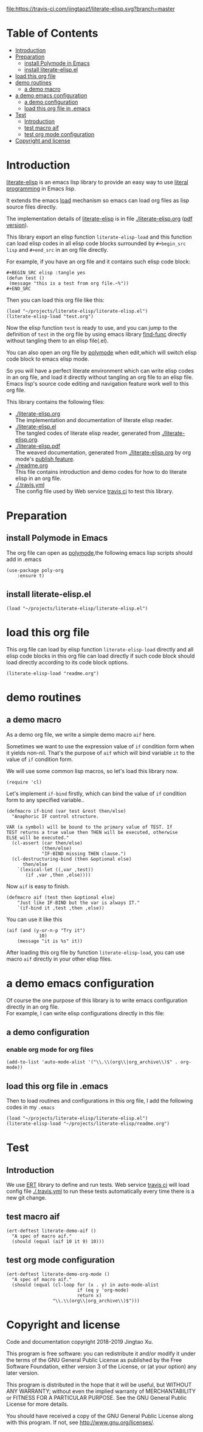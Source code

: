 # -*- encoding:utf-8 Mode: POLY-ORG;  -*- --- 
#+Startup: noindent
#+PROPERTY:    header-args        :results silent   :eval no-export   :comments org
#+OPTIONS:     num:nil toc:nil todo:nil tasks:nil tags:nil
#+OPTIONS:     skip:nil author:nil email:nil creator:nil timestamp:t
#+INFOJS_OPT:  view:nil toc:nil ltoc:t mouse:underline buttons:0 path:http://orgmode.org/org-info.js

[[https://travis-ci.com/jingtaozf/literate-elisp][file:https://travis-ci.com/jingtaozf/literate-elisp.svg?branch=master]]

* Table of Contents                                                   :TOC:
- [[#introduction][Introduction]]
- [[#preparation][Preparation]]
  - [[#install-polymode-in-emacs][install Polymode in Emacs]]
  - [[#install-literate-elispel][install literate-elisp.el]]
- [[#load-this-org-file][load this org file]]
- [[#demo-routines][demo routines]]
  - [[#a-demo-macro][a demo macro]]
- [[#a-demo-emacs-configuration][a demo emacs configuration]]
  - [[#a-demo-configuration][a demo configuration]]
  - [[#load-this-org-file-in-emacs][load this org file in .emacs]]
- [[#test][Test]]
  - [[#introduction-1][Introduction]]
  - [[#test-macro-aif][test macro aif]]
  - [[#test-org-mode-configuration][test org mode configuration]]
- [[#copyright-and-license][Copyright and license]]

* Introduction
[[https://github.com/jingtaozf/literate-elisp][literate-elisp]] is an emacs lisp library to provide an easy way to use [[http://www.literateprogramming.com/][literal programming]] in Emacs lisp.

It extends the emacs [[https://www.gnu.org/software/emacs/manual/html_node/elisp/How-Programs-Do-Loading.html#How-Programs-Do-Loading][load]] mechanism so emacs can load org files as lisp source files directly.

The implementation details of [[https://github.com/jingtaozf/literate-elisp][literate-elisp]] is in file [[./literate-elisp.org]] ([[./literate-elisp.pdf][pdf version]]).

This library export an elisp function ~literate-elisp-load~ 
and this function can load elisp codes in all elisp code blocks 
surrounded by ~#+begin_src lisp~ and ~#+end_src~ in an org file directly.

For example, if you have an org file and it contains such elisp code block:
#+BEGIN_EXAMPLE
   ,#+BEGIN_SRC elisp :tangle yes
   (defun test ()
    (message "this is a test from org file.~%"))
   ,#+END_SRC
#+END_EXAMPLE

Then you can load this org file like this:
#+BEGIN_SRC elisp :tangle no
(load "~/projects/literate-elisp/literate-elisp.el")
(literate-elisp-load "test.org")
#+END_SRC
Now the elisp function ~test~ is ready to use, 
and you can jump to the definition of ~test~ in the org file by using emacs library [[https://github.com/emacs-mirror/emacs/blob/master/lisp/emacs-lisp/find-func.el][find-func]] directly
without tangling them to an elisp file(.el).

You can also open an org file by [[https://polymode.github.io/][polymode]] when edit,which will switch elisp code block to emacs elisp mode.

So you will have a perfect literate environment which can write elisp codes in an org file, and
load it directly without tangling an org file to an elisp file.
Emacs lisp's source code editing and navigation feature work well to this org file.

This library contains the following files:
- [[./literate-elisp.org]] \\ 
  The implementation and documentation of literate elisp reader.
- [[./literate-elisp.el]] \\
  The tangled codes of literate elisp reader, generated from [[./literate-elisp.org]].
- [[./literate-elisp.pdf]] \\
  The weaved documentation, generated from [[./literate-elisp.org]] by org mode's [[https://orgmode.org/manual/Triggering-publication.html#Triggering-publication][publish feature]].
- [[./readme.org]] \\
  This file contains introduction and demo codes for how to do literate elisp in an org file.
- [[./.travis.yml]] \\
  The config file used by Web service [[https://travis-ci.com/jingtaozf/literate-lisp][travis ci]] to test this library.

* Preparation
** install Polymode in Emacs
The org file can open as [[https://polymode.github.io/][polymode]],the following emacs lisp scripts should add in .emacs
#+BEGIN_SRC elisp :tangle no
(use-package poly-org
    :ensure t)
#+END_SRC
** install literate-elisp.el
#+BEGIN_SRC elisp :tangle no
(load "~/projects/literate-elisp/literate-elisp.el")
#+END_SRC
* load this org file 

This org file can load by elisp function ~literate-elisp-load~ directly and all elisp code blocks in this org file
can load directly if such code block should load directly according to its code block options.
#+BEGIN_SRC elisp :tangle no
(literate-elisp-load "readme.org")
#+END_SRC
* demo routines
** a demo macro
As a demo org file, we write a simple demo macro ~aif~ here.

Sometimes we want to use the expression value of ~if~ condition form when it yields non-nil.
That's the purpose of ~aif~ which will bind variable ~it~ to the value of ~if~ condition form.

We will use some common lisp macros, so let's load this library now.
#+BEGIN_SRC elisp
(require 'cl)
#+END_SRC

Let's implement ~if-bind~ firstly,
which can bind the value of ~if~ condition form to any specified variable..
#+BEGIN_SRC elisp
(defmacro if-bind (var test &rest then/else)
  "Anaphoric IF control structure.

VAR (a symbol) will be bound to the primary value of TEST. If
TEST returns a true value then THEN will be executed, otherwise
ELSE will be executed."
  (cl-assert (car then/else)
             (then/else)
             "IF-BIND missing THEN clause.")
  (cl-destructuring-bind (then &optional else)
      then/else
    `(lexical-let ((,var ,test))
       (if ,var ,then ,else))))
#+END_SRC

Now ~aif~ is easy to finish.
#+BEGIN_SRC elisp
(defmacro aif (test then &optional else)
    "Just like IF-BIND but the var is always IT."
    `(if-bind it ,test ,then ,else))
#+END_SRC

You can use it like this
#+BEGIN_SRC elisp :tangle no
(aif (and (y-or-n-p "Try it")
            10)
    (message "it is %s" it))
#+END_SRC
After loading this org file by function ~literate-elisp-load~,
you can use macro ~aif~ directly in your other elisp files.

* a demo emacs configuration 
Of course the one purpose of this library is to write emacs configuration directly in an org file. \\
For example, I can write elisp configurations directly in this file:
  
** a demo configuration
***  enable org mode for org files
#+BEGIN_SRC elisp
(add-to-list 'auto-mode-alist '("\\.\\(org\\|org_archive\\)$" . org-mode))  
#+END_SRC
** load this org file in .emacs
Then to load routines and configurations in this org file, I add the following codes in my ~.emacs~
#+BEGIN_SRC elisp :tangle no
(load "~/projects/literate-elisp/literate-elisp.el")
(literate-elisp-load "~/projects/literate-elisp/readme.org")
#+END_SRC
* Test
** Introduction
We use [[https://www.gnu.org/software/emacs/manual/html_node/ert/Introduction.html#Introduction][ERT]] library to define and run tests.
Web service [[https://travis-ci.com/jingtaozf/literate-lisp][travis ci]] will load config file [[./.travis.yml]] to run these tests automatically
every time there is a new git change.
** test macro aif
#+BEGIN_SRC elisp :tangle test
(ert-deftest literate-demo-aif ()
  "A spec of macro aif."
  (should (equal (aif 10 it 9) 10)))
#+END_SRC
** test org mode configuration
#+BEGIN_SRC elisp :tangle test
(ert-deftest literate-demo-org-mode ()
  "A spec of macro aif."
  (should (equal (cl-loop for (x . y) in auto-mode-alist
                          if (eq y 'org-mode)
                          return x)
                 "\\.\\(org\\|org_archive\\)$")))
#+END_SRC
* Copyright and license
Code and documentation copyright 2018-2019 Jingtao Xu.

This program is free software: you can redistribute it and/or modify it 
under the terms of the GNU General Public License as published by the Free Software Foundation,
either version 3 of the License, or (at your option) any later version.

This program is distributed in the hope that it will be useful, but WITHOUT ANY WARRANTY;
without even the implied warranty of MERCHANTABILITY or FITNESS FOR A PARTICULAR PURPOSE.
See the GNU General Public License for more details.

You should have received a copy of the GNU General Public License along with this program.
If not, see http://www.gnu.org/licenses/.
